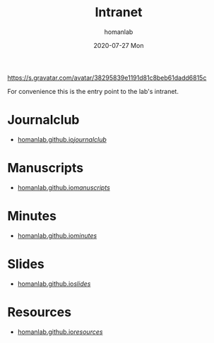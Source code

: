 #+TITLE:       Intranet
#+AUTHOR:      homanlab 
#+EMAIL:       homanlab.zurich@gmail.com
#+DATE:        2020-07-27 Mon
#+URI:         /blog/%y/%m/%d/intranet
#+KEYWORDS:    lab, intranet 
#+TAGS:        lab, intranet
#+LANGUAGE:    en
#+OPTIONS:     H:3 num:nil toc:nil \n:nil ::t |:t ^:nil -:nil f:t *:t <:t
#+DESCRIPTION: IDP Lab's intranet portal
#+AVATAR:      https://s.gravatar.com/avatar/38295839e1191d81c8beb61dadd6815c

#+ATTR_HTML: width 200px
https://s.gravatar.com/avatar/38295839e1191d81c8beb61dadd6815c

For convenience this is the entry point to the lab's intranet. 

* Journalclub
- [[https://homanlab.github.io/journalclub/][homanlab.github.io/journalclub/]]

* Manuscripts
- [[https://homanlab.github.io/manuscripts/][homanlab.github.io/manuscripts/]]

* Minutes
- [[https://homanlab.github.io/minutes/][homanlab.github.io/minutes/]]

* Slides
- [[https://homanlab.github.io/slides/][homanlab.github.io/slides/]]

* Resources
- [[https://homanlab.github.io/resources/][homanlab.github.io/resources/]]
